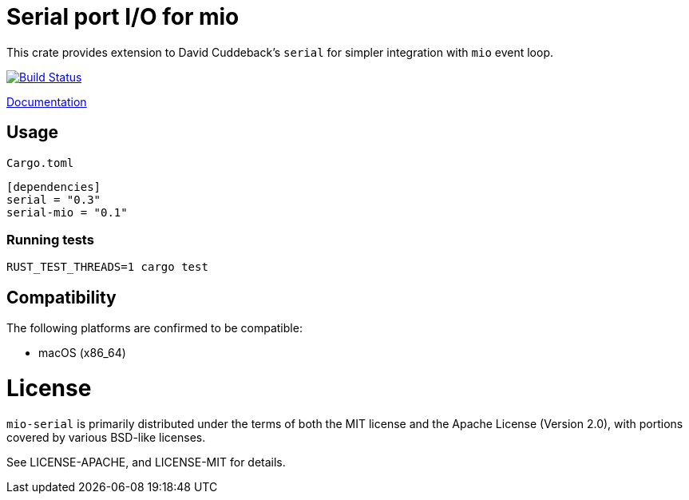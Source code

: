 = Serial port I/O for mio

This crate provides extension to David Cuddeback's `serial` for simpler integration
with `mio` event loop.

image::https://travis-ci.org/trlim/mio-serial.svg?branch=master[Build Status, link="https://travis-ci.org/trlim/mio-serial"]

link:https://trlim.github.io/mio-serial[Documentation]

== Usage

`Cargo.toml`
----
[dependencies]
serial = "0.3"
serial-mio = "0.1"
----

=== Running tests

----
RUST_TEST_THREADS=1 cargo test
----

== Compatibility

The following platforms are confirmed to be compatible:

* macOS (x86_64)

# License

`mio-serial` is primarily distributed under the terms of both the MIT license and
the Apache License (Version 2.0), with portions covered by various BSD-like
licenses.

See LICENSE-APACHE, and LICENSE-MIT for details.
